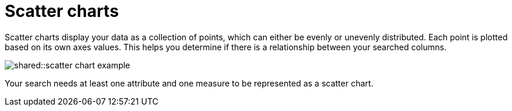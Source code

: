 = Scatter charts
:last_updated: tbd
:summary: "The scatter chart is useful for finding correlations or outliers in your data."
:page-partial:
:permalink: /:collection/:path.html --

Scatter charts display your data as a collection of points, which can either be evenly or unevenly distributed.
Each point is plotted based on its own axes values.
This helps you determine if there is a relationship between your searched columns.

image::shared::scatter_chart_example.png[]

Your search needs at least one attribute and one measure to be represented as a scatter chart.

